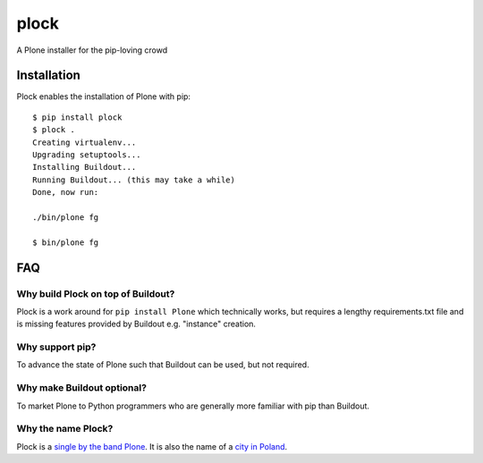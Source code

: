plock
=====

A Plone installer for the pip-loving crowd

.. image:: https://travis-ci.org/aclark4life/plock.png?branch=master

Installation
------------

Plock enables the installation of Plone with pip:

::

    $ pip install plock
    $ plock .
    Creating virtualenv...
    Upgrading setuptools...
    Installing Buildout...
    Running Buildout... (this may take a while)
    Done, now run:

    ./bin/plone fg

    $ bin/plone fg

FAQ
---

Why build Plock on top of Buildout? 
~~~~~~~~~~~~~~~~~~~~~~~~~~~~~~~~~~~

Plock is a work around for ``pip install Plone`` which technically works, but requires a lengthy requirements.txt file and is missing features provided by Buildout e.g. "instance" creation.

Why support pip? 
~~~~~~~~~~~~~~~~

To advance the state of Plone such that Buildout can be used, but not required.

Why make Buildout optional? 
~~~~~~~~~~~~~~~~~~~~~~~~~~~

To market Plone to Python programmers who are generally more familiar with pip than Buildout.

Why the name Plock?
~~~~~~~~~~~~~~~~~~~

Plock is a `single by the band Plone <http://www.youtube.com/watch?v=IlLzsF61n-8>`_. It is also the name of a `city in Poland <http://en.wikipedia.org/wiki/P%C5%82ock>`_.
